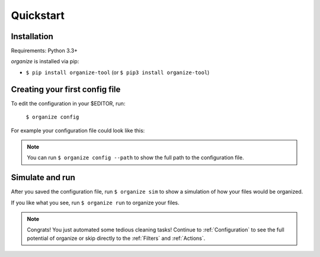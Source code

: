 Quickstart
==========

Installation
------------
Requirements: Python 3.3+

`organize` is installed via pip:

- ``$ pip install organize-tool`` (or ``$ pip3 install organize-tool``)


Creating your first config file
-------------------------------
To edit the configuration in your $EDITOR, run:

  ``$ organize config``

For example your configuration file could look like this:

.. code-block:: yaml
  :caption: config.yaml

    rules:
      # move screenshots into "Screenshots" folder
      - folders:
          - ~/Desktop
        filters:
          - Filename:
              startswith: Screen Shot
        actions:
          - Move: ~/Desktop/Screenshots/

      # move incomplete downloads older > 30 days into the trash
      - folders:
          - ~/Downloads
        filters:
          - Extension:
            - crdownload
            - part
            - download
          - LastModified:
              days: 30
        actions:
          - Trash

.. note::
  You can run ``$ organize config --path`` to show the full path to the configuration file.


Simulate and run
----------------
After you saved the configuration file, run ``$ organize sim`` to show a simulation of how your files would be organized.

If you like what you see, run ``$ organize run`` to organize your files.

.. note::
  Congrats! You just automated some tedious cleaning tasks!
  Continue to :ref:`Configuration` to see the full potential of organize or skip
  directly to the :ref:`Filters` and :ref:`Actions`.
